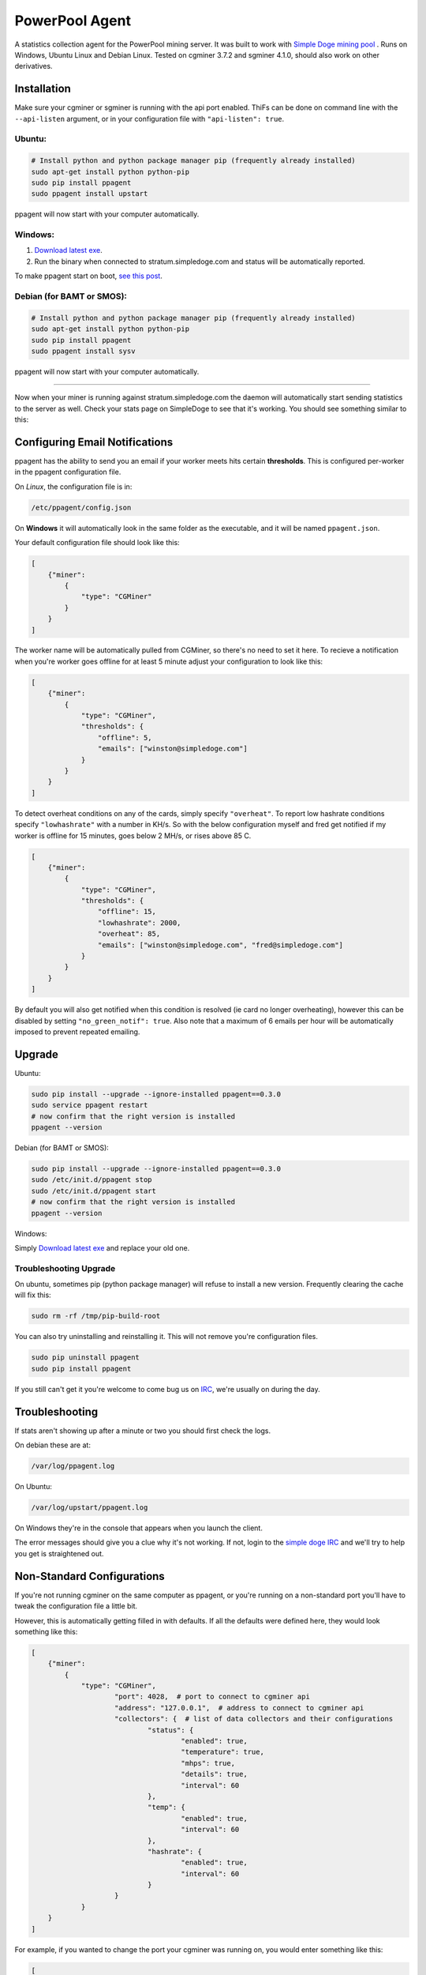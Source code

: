 PowerPool Agent
===============
A statistics collection agent for the PowerPool mining server. It was built to
work with `Simple Doge mining pool <http://simpledoge.com>`_ . Runs on Windows,
Ubuntu Linux and Debian Linux. Tested on cgminer 3.7.2 and sgminer 4.1.0,
should also work on other derivatives.

Installation
^^^^^^^^^^^^
Make sure your cgminer or sgminer is running with the api port enabled. ThiFs
can be done on command line with the ``--api-listen`` argument, or in your
configuration file with ``"api-listen": true``.

Ubuntu:
**************************
.. code-block:: bash

    # Install python and python package manager pip (frequently already installed)
    sudo apt-get install python python-pip
    sudo pip install ppagent
    sudo ppagent install upstart
ppagent will now start with your computer automatically.

Windows:
**************************
#. `Download latest exe <https://github.com/icook/ppagent/releases/download/v0.3.0/ppagent.exe>`_.
#. Run the binary when connected to stratum.simpledoge.com and status will be automatically reported.

To make ppagent start on boot, `see this post <http://superuser.com/questions/63326/enable-exe-to-run-at-startup>`_.
    
Debian (for BAMT or SMOS):
**************************
.. code-block:: bash

    # Install python and python package manager pip (frequently already installed)
    sudo apt-get install python python-pip
    sudo pip install ppagent
    sudo ppagent install sysv
ppagent will now start with your computer automatically.
    
======================================================================

Now when your miner is running against stratum.simpledoge.com the daemon will
automatically start sending statistics to the server as well. Check your stats
page on SimpleDoge to see that it's working. You should see something similar
to this:

.. image:: https://github.com/icook/ppagent/raw/master/doc/worker_stat.png
    :alt: Worker status display
    :width: 943
    :height: 234
    :align: center

Configuring Email Notifications
^^^^^^^^^^^^^^^^^^^^^^^^^^^^^^^

ppagent has the ability to send you an email if your worker meets hits certain
**thresholds**. This is configured per-worker in the ppagent configuration file.

On *Linux*, the configuration file is in:

.. code-block:: bash

    /etc/ppagent/config.json
    
On **Windows** it will automatically look in the same folder as the executable, and it will be named ``ppagent.json``.

Your default configuration file should look like this:

.. code-block:: json

    [
        {"miner":
            {
                "type": "CGMiner"
            }
        }
    ]

The worker name will be automatically pulled from CGMiner, so there's no need
to set it here. To recieve a notification when you're worker goes offline for
at least 5 minute adjust your configuration to look like this:

.. code-block:: json

    [
        {"miner":
            {
                "type": "CGMiner",
                "thresholds": {
                    "offline": 5,
                    "emails": ["winston@simpledoge.com"]
                }
            }
        }
    ]


To detect overheat conditions on any of the cards, simply specify
``"overheat"``. To report low hashrate conditions specify ``"lowhashrate"``
with a number in KH/s. So with the below configuration myself and fred get
notified if my worker is offline for 15 minutes, goes below 2 MH/s, or rises
above 85 C.

.. code-block:: json

    [
        {"miner":
            {
                "type": "CGMiner",
                "thresholds": {
                    "offline": 15,
                    "lowhashrate": 2000,
                    "overheat": 85,
                    "emails": ["winston@simpledoge.com", "fred@simpledoge.com"]
                }
            }
        }
    ]

By default you will also get notified when this condition is resolved (ie card
no longer overheating), however this can be disabled by setting
``"no_green_notif": true``. Also note that a maximum of 6 emails per hour will
be automatically imposed to prevent repeated emailing.

Upgrade
^^^^^^^^^^^^

Ubuntu:

.. code-block:: bash

    sudo pip install --upgrade --ignore-installed ppagent==0.3.0
    sudo service ppagent restart
    # now confirm that the right version is installed
    ppagent --version
    
Debian (for BAMT or SMOS):

.. code-block:: bash

    sudo pip install --upgrade --ignore-installed ppagent==0.3.0
    sudo /etc/init.d/ppagent stop
    sudo /etc/init.d/ppagent start
    # now confirm that the right version is installed
    ppagent --version

Windows:

Simply `Download latest exe <https://github.com/icook/ppagent/releases/download/v0.3.0/ppagent.exe>`_ and replace your old one.

Troubleshooting Upgrade
***************************

On ubuntu, sometimes pip (python package manager) will refuse to install a new
version. Frequently clearing the cache will fix this:

.. code-block:: bash

    sudo rm -rf /tmp/pip-build-root
    
You can also try uninstalling and reinstalling it. This will not
remove you're configuration files.

.. code-block:: bash

    sudo pip uninstall ppagent
    sudo pip install ppagent

If you still can't get it you're welcome to come bug us on `IRC
<https://kiwiirc.com/client/irc.freenode.net/#simpledoge>`_, we're usually on
during the day.
    
Troubleshooting
^^^^^^^^^^^^^^^
If stats aren't showing up after a minute or two you should first check the logs.

On debian these are at:

.. code-block:: bash

    /var/log/ppagent.log
    
On Ubuntu:

.. code-block:: bash

    /var/log/upstart/ppagent.log

On Windows they're in the console that appears when you launch the client.
    
The error messages should give you a clue why it's not working.
If not, login to the `simple doge IRC <https://kiwiirc.com/client/irc.freenode.net/#simpledoge>`_
and we'll try to help you get is straightened out.

Non-Standard Configurations
^^^^^^^^^^^^^^^^^^^^^^^^^^^

If you're not running cgminer on the same computer as ppagent, or you're running on a non-standard port you'll have to tweak the configuration file a little bit.

However, this is automatically getting filled in with defaults. If all the defaults were defined here, they would look something like this:

.. code-block:: json

    [
        {"miner":
            {
                "type": "CGMiner",
                        "port": 4028,  # port to connect to cgminer api
                        "address": "127.0.0.1",  # address to connect to cgminer api
                        "collectors": {  # list of data collectors and their configurations
                                "status": {
                                        "enabled": true,
                                        "temperature": true,
                                        "mhps": true,
                                        "details": true,
                                        "interval": 60
                                },
                                "temp": {
                                        "enabled": true,
                                        "interval": 60
                                },
                                "hashrate": {
                                        "enabled": true,
                                        "interval": 60
                                }
                        }
                }
        }
    ]

For example, if you wanted to change the port your cgminer was running on, you would enter something like this:

.. code:: json

    [
        {"miner":
            {
                "type": "CGMiner",
                "port": 4029  # this is not the default!
            }
        }
    ]

Or if you wanted to report the status of two different cgminer instances

.. code:: json

    [
        {"miner":
            {
                "type": "CGMiner",
                "port": 4028  # first one is running on the default port
            }
        },
        {"miner":
            {
                "type": "CGMiner",
                "port": 4029  # second one is running on a non-standard port
            }
        }
    ]

Both miners will be assumed to be running locally, but that too can be overriden by specifying a non-default ``"address"`` value.
